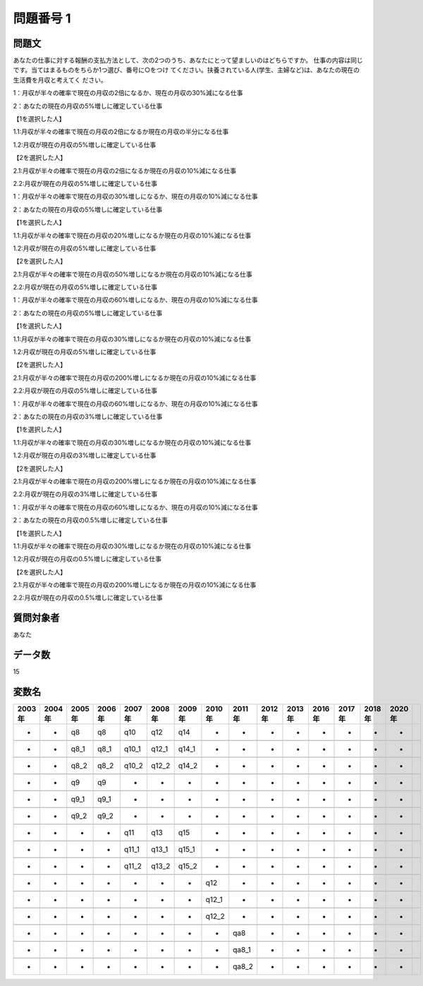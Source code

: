 ====================================================================================================
問題番号 1
====================================================================================================



.. rst-class:: question
問題文
==================


あなたの仕事に対する報酬の支払方法として、次の2つのうち、あなたにとって望ましいのはどちらですか。 仕事の内容は同じです。当てはまるものをちらか1つ選び、番号に○をつけ てください。扶養されている人(学生、主婦など)は、あなたの現在の生活費を月収と考えてく ださい。

1：月収が半々の確率で現在の月収の2倍になるか、現在の月収の30%減になる仕事

2：あなたの現在の月収の5%増しに確定している仕事







【1を選択した人】

1.1:月収が半々の確率で現在の月収の2倍になるか現在の月収の半分になる仕事

1.2:月収が現在の月収の5%増しに確定している仕事





【2を選択した人】

2.1:月収が半々の確率で現在の月収の2倍になるか現在の月収の10%減になる仕事

2.2:月収が現在の月収の5%増しに確定している仕事



1：月収が半々の確率で現在の月収の30%増しになるか、現在の月収の10%減になる仕事

2：あなたの現在の月収の5%増しに確定している仕事







【1を選択した人】

1.1:月収が半々の確率で現在の月収の20%増しになるか現在の月収の10%減になる仕事

1.2:月収が現在の月収の5%増しに確定している仕事





【2を選択した人】

2.1:月収が半々の確率で現在の月収の50%増しになるか現在の月収の10%減になる仕事

2.2:月収が現在の月収の5%増しに確定している仕事



1：月収が半々の確率で現在の月収の60%増しになるか、現在の月収の10%減になる仕事

2：あなたの現在の月収の5%増しに確定している仕事







【1を選択した人】

1.1:月収が半々の確率で現在の月収の30%増しになるか現在の月収の10%減になる仕事

1.2:月収が現在の月収の5%増しに確定している仕事





【2を選択した人】

2.1:月収が半々の確率で現在の月収の200%増しになるか現在の月収の10%減になる仕事

2.2:月収が現在の月収の5%増しに確定している仕事



1：月収が半々の確率で現在の月収の60%増しになるか、現在の月収の10%減になる仕事

2：あなたの現在の月収の3%増しに確定している仕事







【1を選択した人】

1.1:月収が半々の確率で現在の月収の30%増しになるか現在の月収の10%減になる仕事

1.2:月収が現在の月収の3%増しに確定している仕事





【2を選択した人】

2.1:月収が半々の確率で現在の月収の200%増しになるか現在の月収の10%減になる仕事

2.2:月収が現在の月収の3%増しに確定している仕事



1：月収が半々の確率で現在の月収の60%増しになるか、現在の月収の10%減になる仕事

2：あなたの現在の月収の0.5%増しに確定している仕事







【1を選択した人】

1.1:月収が半々の確率で現在の月収の30%増しになるか現在の月収の10%減になる仕事

1.2:月収が現在の月収の0.5%増しに確定している仕事





【2を選択した人】

2.1:月収が半々の確率で現在の月収の200%増しになるか現在の月収の10%減になる仕事

2.2:月収が現在の月収の0.5%増しに確定している仕事





.. rst-class:: target
質問対象者
==================

あなた




.. rst-class:: question
データ数
==================


15




.. rst-class:: value_name
変数名
==================

.. csv-table::
   :header: 2003年 ,2004年 ,2005年 ,2006年 ,2007年 ,2008年 ,2009年 ,2010年 ,2011年 ,2012年 ,2013年 ,2016年 ,2017年 ,2018年 ,2020年

     -,  -,    q8,    q8,    q10,    q12,    q14,      -,      -,  -,  -,  -,  -,  -,  -,

     -,  -,  q8_1,  q8_1,  q10_1,  q12_1,  q14_1,      -,      -,  -,  -,  -,  -,  -,  -,

     -,  -,  q8_2,  q8_2,  q10_2,  q12_2,  q14_2,      -,      -,  -,  -,  -,  -,  -,  -,

     -,  -,    q9,    q9,      -,      -,      -,      -,      -,  -,  -,  -,  -,  -,  -,

     -,  -,  q9_1,  q9_1,      -,      -,      -,      -,      -,  -,  -,  -,  -,  -,  -,

     -,  -,  q9_2,  q9_2,      -,      -,      -,      -,      -,  -,  -,  -,  -,  -,  -,

     -,  -,     -,     -,    q11,    q13,    q15,      -,      -,  -,  -,  -,  -,  -,  -,

     -,  -,     -,     -,  q11_1,  q13_1,  q15_1,      -,      -,  -,  -,  -,  -,  -,  -,

     -,  -,     -,     -,  q11_2,  q13_2,  q15_2,      -,      -,  -,  -,  -,  -,  -,  -,

     -,  -,     -,     -,      -,      -,      -,    q12,      -,  -,  -,  -,  -,  -,  -,

     -,  -,     -,     -,      -,      -,      -,  q12_1,      -,  -,  -,  -,  -,  -,  -,

     -,  -,     -,     -,      -,      -,      -,  q12_2,      -,  -,  -,  -,  -,  -,  -,

     -,  -,     -,     -,      -,      -,      -,      -,    qa8,  -,  -,  -,  -,  -,  -,

     -,  -,     -,     -,      -,      -,      -,      -,  qa8_1,  -,  -,  -,  -,  -,  -,

     -,  -,     -,     -,      -,      -,      -,      -,  qa8_2,  -,  -,  -,  -,  -,  -,
